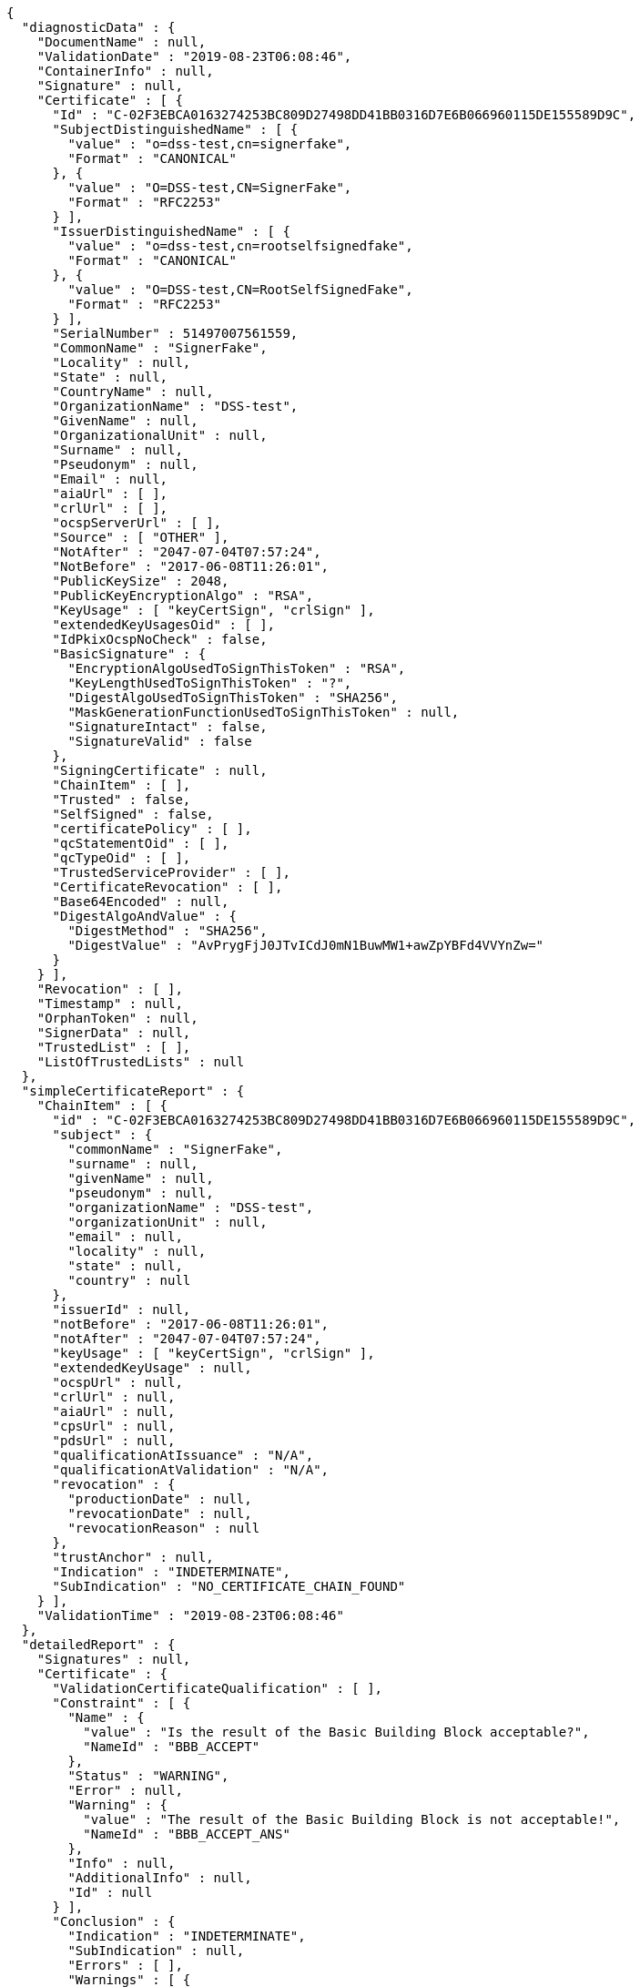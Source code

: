 [source,options="nowrap"]
----
{
  "diagnosticData" : {
    "DocumentName" : null,
    "ValidationDate" : "2019-08-23T06:08:46",
    "ContainerInfo" : null,
    "Signature" : null,
    "Certificate" : [ {
      "Id" : "C-02F3EBCA0163274253BC809D27498DD41BB0316D7E6B066960115DE155589D9C",
      "SubjectDistinguishedName" : [ {
        "value" : "o=dss-test,cn=signerfake",
        "Format" : "CANONICAL"
      }, {
        "value" : "O=DSS-test,CN=SignerFake",
        "Format" : "RFC2253"
      } ],
      "IssuerDistinguishedName" : [ {
        "value" : "o=dss-test,cn=rootselfsignedfake",
        "Format" : "CANONICAL"
      }, {
        "value" : "O=DSS-test,CN=RootSelfSignedFake",
        "Format" : "RFC2253"
      } ],
      "SerialNumber" : 51497007561559,
      "CommonName" : "SignerFake",
      "Locality" : null,
      "State" : null,
      "CountryName" : null,
      "OrganizationName" : "DSS-test",
      "GivenName" : null,
      "OrganizationalUnit" : null,
      "Surname" : null,
      "Pseudonym" : null,
      "Email" : null,
      "aiaUrl" : [ ],
      "crlUrl" : [ ],
      "ocspServerUrl" : [ ],
      "Source" : [ "OTHER" ],
      "NotAfter" : "2047-07-04T07:57:24",
      "NotBefore" : "2017-06-08T11:26:01",
      "PublicKeySize" : 2048,
      "PublicKeyEncryptionAlgo" : "RSA",
      "KeyUsage" : [ "keyCertSign", "crlSign" ],
      "extendedKeyUsagesOid" : [ ],
      "IdPkixOcspNoCheck" : false,
      "BasicSignature" : {
        "EncryptionAlgoUsedToSignThisToken" : "RSA",
        "KeyLengthUsedToSignThisToken" : "?",
        "DigestAlgoUsedToSignThisToken" : "SHA256",
        "MaskGenerationFunctionUsedToSignThisToken" : null,
        "SignatureIntact" : false,
        "SignatureValid" : false
      },
      "SigningCertificate" : null,
      "ChainItem" : [ ],
      "Trusted" : false,
      "SelfSigned" : false,
      "certificatePolicy" : [ ],
      "qcStatementOid" : [ ],
      "qcTypeOid" : [ ],
      "TrustedServiceProvider" : [ ],
      "CertificateRevocation" : [ ],
      "Base64Encoded" : null,
      "DigestAlgoAndValue" : {
        "DigestMethod" : "SHA256",
        "DigestValue" : "AvPrygFjJ0JTvICdJ0mN1BuwMW1+awZpYBFd4VVYnZw="
      }
    } ],
    "Revocation" : [ ],
    "Timestamp" : null,
    "OrphanToken" : null,
    "SignerData" : null,
    "TrustedList" : [ ],
    "ListOfTrustedLists" : null
  },
  "simpleCertificateReport" : {
    "ChainItem" : [ {
      "id" : "C-02F3EBCA0163274253BC809D27498DD41BB0316D7E6B066960115DE155589D9C",
      "subject" : {
        "commonName" : "SignerFake",
        "surname" : null,
        "givenName" : null,
        "pseudonym" : null,
        "organizationName" : "DSS-test",
        "organizationUnit" : null,
        "email" : null,
        "locality" : null,
        "state" : null,
        "country" : null
      },
      "issuerId" : null,
      "notBefore" : "2017-06-08T11:26:01",
      "notAfter" : "2047-07-04T07:57:24",
      "keyUsage" : [ "keyCertSign", "crlSign" ],
      "extendedKeyUsage" : null,
      "ocspUrl" : null,
      "crlUrl" : null,
      "aiaUrl" : null,
      "cpsUrl" : null,
      "pdsUrl" : null,
      "qualificationAtIssuance" : "N/A",
      "qualificationAtValidation" : "N/A",
      "revocation" : {
        "productionDate" : null,
        "revocationDate" : null,
        "revocationReason" : null
      },
      "trustAnchor" : null,
      "Indication" : "INDETERMINATE",
      "SubIndication" : "NO_CERTIFICATE_CHAIN_FOUND"
    } ],
    "ValidationTime" : "2019-08-23T06:08:46"
  },
  "detailedReport" : {
    "Signatures" : null,
    "Certificate" : {
      "ValidationCertificateQualification" : [ ],
      "Constraint" : [ {
        "Name" : {
          "value" : "Is the result of the Basic Building Block acceptable?",
          "NameId" : "BBB_ACCEPT"
        },
        "Status" : "WARNING",
        "Error" : null,
        "Warning" : {
          "value" : "The result of the Basic Building Block is not acceptable!",
          "NameId" : "BBB_ACCEPT_ANS"
        },
        "Info" : null,
        "AdditionalInfo" : null,
        "Id" : null
      } ],
      "Conclusion" : {
        "Indication" : "INDETERMINATE",
        "SubIndication" : null,
        "Errors" : [ ],
        "Warnings" : [ {
          "value" : "The result of the Basic Building Block is not acceptable!",
          "NameId" : "BBB_ACCEPT_ANS"
        } ],
        "Infos" : null
      },
      "Title" : "Certificate Qualification"
    },
    "BasicBuildingBlocks" : [ {
      "FC" : null,
      "ISC" : null,
      "VCI" : null,
      "XCV" : {
        "SubXCV" : [ ],
        "Constraint" : [ {
          "Name" : {
            "value" : "Can the certificate chain be built till the trust anchor?",
            "NameId" : "BBB_XCV_CCCBB"
          },
          "Status" : "NOT OK",
          "Error" : {
            "value" : "The certificate chain is not trusted, there is no trusted anchor.",
            "NameId" : "BBB_XCV_CCCBB_ANS"
          },
          "Warning" : null,
          "Info" : null,
          "AdditionalInfo" : null,
          "Id" : null
        } ],
        "Conclusion" : {
          "Indication" : "INDETERMINATE",
          "SubIndication" : "NO_CERTIFICATE_CHAIN_FOUND",
          "Errors" : [ {
            "value" : "The certificate chain is not trusted, there is no trusted anchor.",
            "NameId" : "BBB_XCV_CCCBB_ANS"
          } ],
          "Warnings" : null,
          "Infos" : null
        },
        "Title" : "X509 Certificate Validation"
      },
      "CV" : null,
      "SAV" : null,
      "PSV" : null,
      "PCV" : null,
      "VTS" : null,
      "CertificateChain" : null,
      "Conclusion" : {
        "Indication" : "INDETERMINATE",
        "SubIndication" : "NO_CERTIFICATE_CHAIN_FOUND",
        "Errors" : [ {
          "value" : "The certificate chain is not trusted, there is no trusted anchor.",
          "NameId" : "BBB_XCV_CCCBB_ANS"
        } ],
        "Warnings" : null,
        "Infos" : null
      },
      "Id" : "C-02F3EBCA0163274253BC809D27498DD41BB0316D7E6B066960115DE155589D9C",
      "Type" : "CERTIFICATE"
    } ],
    "TLAnalysis" : [ ]
  }
}
----